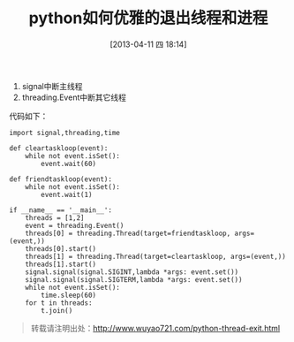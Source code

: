 #+BLOG: wuyao721
#+POSTID: 463
#+DATE: [2013-04-11 四 18:14]
#+BLOG: wuyao721
#+OPTIONS: toc:nil ^:nil 
#+CATEGORY: language
#+PERMALINK: python-thread-exit
#+TAGS: python
#+LaTeX_CLASS: cjk-article
#+DESCRIPTION:
#+TITLE: python如何优雅的退出线程和进程

[[file:../images/python-thread-exit.png]]

#+html: <!--more--> 

 1. signal中断主线程
 2. threading.Event中断其它线程

代码如下：
 : import signal,threading,time
 : 
 : def cleartaskloop(event):
 :     while not event.isSet():
 :         event.wait(60)
 : 
 : def friendtaskloop(event):
 :     while not event.isSet():
 :         event.wait(1)
 : 
 : if __name__ == '__main__':
 :     threads = [1,2]
 :     event = threading.Event()
 :     threads[0] = threading.Thread(target=friendtaskloop, args=(event,))
 :     threads[0].start()
 :     threads[1] = threading.Thread(target=cleartaskloop, args=(event,))
 :     threads[1].start()
 :     signal.signal(signal.SIGINT,lambda *args: event.set())
 :     signal.signal(signal.SIGTERM,lambda *args: event.set())
 :     while not event.isSet():
 :         time.sleep(60)
 :     for t in threads:
 :         t.join()

#+begin_quote
转载请注明出处：[[http://www.wuyao721.com/python-thread-exit.html]]
#+end_quote

#+../images/python-thread-exit.png http://www.wuyao721.com/wp-content/uploads/2013/04/wpid-python-thread-exit.png
